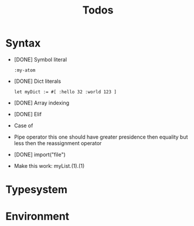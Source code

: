 #+TITLE: Todos

* Syntax
+ [DONE] Symbol literal

  #+BEGIN_SRC harp
:my-atom
  #+END_SRC

+ [DONE] Dict literals

  #+BEGIN_SRC harp
let myDict := #[ :hello 32 :world 123 ]
  #+END_SRC

+ [DONE] Array indexing

+ [DONE] Elif

+ Case of

+ Pipe operator
  this one should have greater presidence then equality but less then the reassignment operator

+ [DONE] import("file")

+ Make this work:
  myList.(1).(1)

* Typesystem

* Environment
